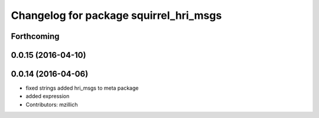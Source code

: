 ^^^^^^^^^^^^^^^^^^^^^^^^^^^^^^^^^^^^^^^^^^^^^^
Changelog for package squirrel_hri_msgs
^^^^^^^^^^^^^^^^^^^^^^^^^^^^^^^^^^^^^^^^^^^^^^

Forthcoming
-----------

0.0.15 (2016-04-10)
-------------------

0.0.14 (2016-04-06)
-------------------
* fixed strings
  added hri_msgs to meta package
* added expression
* Contributors: mzillich
